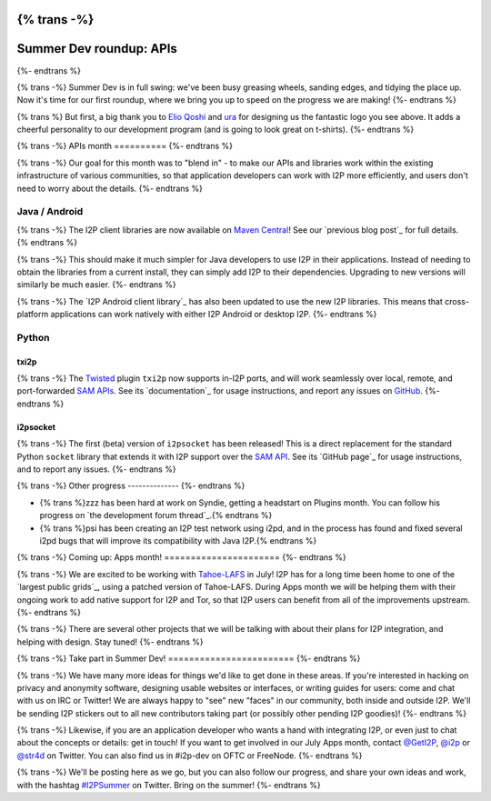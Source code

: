 {% trans -%}
========================
Summer Dev roundup: APIs
========================
{%- endtrans %}

.. meta::
    :author: str4d
    :date: 2016-07-02
    :category: summer-dev
    :excerpt: {% trans %}In the first month of Summer Dev, we have improved the usability of our APIs for Java, Android, and Python developers.{% endtrans %}

{% trans -%}
Summer Dev is in full swing: we've been busy greasing wheels, sanding edges, and
tidying the place up. Now it's time for our first roundup, where we bring you up
to speed on the progress we are making!
{%- endtrans %}

{% trans %}
But first, a big thank you to `Elio Qoshi`_ and `ura`_ for designing us the
fantastic logo you see above. It adds a cheerful personality to our development
program (and is going to look great on t-shirts).
{%- endtrans %}

.. _`Elio Qoshi`: http://elioqoshi.me
.. _`ura`: http://ura.al

{% trans -%}
APIs month
==========
{%- endtrans %}

{% trans -%}
Our goal for this month was to "blend in" - to make our APIs and libraries work
within the existing infrastructure of various communities, so that application
developers can work with I2P more efficiently, and users don't need to worry
about the details.
{%- endtrans %}

Java / Android
--------------

{% trans -%}
The I2P client libraries are now available on `Maven Central`_! See our
`previous blog post`_ for full details.
{% endtrans %}

{% trans -%}
This should make it much simpler for Java developers to use I2P in their
applications. Instead of needing to obtain the libraries from a current install,
they can simply add I2P to their dependencies. Upgrading to new versions will
similarly be much easier.
{%- endtrans %}

{% trans -%}
The `I2P Android client library`_ has also been updated to use the new I2P
libraries. This means that cross-platform applications can work natively with
either I2P Android or desktop I2P.
{%- endtrans %}

.. _`Maven Central`: http://search.maven.org/#search%7Cga%7C1%7Cg%3A"net.i2p"%20OR%20g%3A"net.i2p.client"
.. _{% trans %}`previous blog post`{% endtrans %}: {{ url_for('blog_post', slug='2016/06/13/I2P-on-Maven-Central') }}
.. _{% trans %}`I2P Android client library`{% endtrans %}: http://search.maven.org/#artifactdetails%7Cnet.i2p.android%7Cclient%7C0.8%7Caar

Python
------

txi2p
`````
{% trans -%}
The `Twisted`_ plugin ``txi2p`` now supports in-I2P ports, and will work
seamlessly over local, remote, and port-forwarded `SAM APIs`_. See its
`documentation`_ for usage instructions, and report any issues on `GitHub`_.
{%- endtrans %}

i2psocket
`````````
{% trans -%}
The first (beta) version of ``i2psocket`` has been released! This is a direct
replacement for the standard Python ``socket`` library that extends it with I2P
support over the `SAM API`_. See its `GitHub page`_ for usage instructions, and
to report any issues.
{%- endtrans %}

.. _`Twisted`: https://twistedmatrix.com
.. _`SAM APIs`:
.. _`SAM API`: {{ site_url('docs/api/samv3') }}
.. _{% trans %}`documentation`{% endtrans %}: https://txi2p.readthedocs.io
.. _`GitHub`: https://github.com/str4d/txi2p
.. _{% trans %}`GitHub page`{% endtrans %}: https://github.com/majestrate/i2p.socket

{% trans -%}
Other progress
--------------
{%- endtrans %}

- {% trans %}zzz has been hard at work on Syndie, getting a headstart on Plugins month. You can follow his progress on `the development forum thread`_.{% endtrans %}

- {% trans %}psi has been creating an I2P test network using i2pd, and in the process has found and fixed several i2pd bugs that will improve its compatibility with Java I2P.{% endtrans %}

.. _{% trans %}`the development forum thread`{% endtrans %}: http://zzz.i2p/topics/2064-syndie-release-july-2016

{% trans -%}
Coming up: Apps month!
======================
{%- endtrans %}

{% trans -%}
We are excited to be working with `Tahoe-LAFS`_ in July! I2P has for a long time
been home to one of the `largest public grids`_, using a patched version of
Tahoe-LAFS. During Apps month we will be helping them with their ongoing work to
add native support for I2P and Tor, so that I2P users can benefit from all of
the improvements upstream.
{%- endtrans %}

{% trans -%}
There are several other projects that we will be talking with about their plans
for I2P integration, and helping with design. Stay tuned!
{%- endtrans %}

.. _`Tahoe-LAFS`: https://tahoe-lafs.org
.. _{% trans %}`largest public grids`{% endtrans %}: https://tahoe-lafs.org/pipermail/tahoe-lafs-weekly-news/2015-December/000056.html


{% trans -%}
Take part in Summer Dev!
========================
{%- endtrans %}

{% trans -%}
We have many more ideas for things we'd like to get done in these areas. If
you're interested in hacking on privacy and anonymity software, designing usable
websites or interfaces, or writing guides for users: come and chat with us on
IRC or Twitter! We are always happy to "see" new "faces" in our community, both
inside and outside I2P. We'll be sending I2P stickers out to all new
contributors taking part (or possibly other pending I2P goodies)!
{%- endtrans %}

{% trans -%}
Likewise, if you are an application developer who wants a hand with integrating
I2P, or even just to chat about the concepts or details: get in touch! If you
want to get involved in our July Apps month, contact `@GetI2P`_, `@i2p`_ or
`@str4d`_ on Twitter. You can also find us in #i2p-dev on OFTC or FreeNode.
{%- endtrans %}

{% trans -%}
We'll be posting here as we go, but you can also follow our progress, and share
your own ideas and work, with the hashtag `#I2PSummer`_ on Twitter. Bring on the
summer!
{%- endtrans %}

.. _`@GetI2P`: https://twitter.com/GetI2P
.. _`@i2p`: https://twitter.com/i2p
.. _`@str4d`: https://twitter.com/str4d
.. _`#I2PSummer`: https://twitter.com/hashtag/I2PSummer
